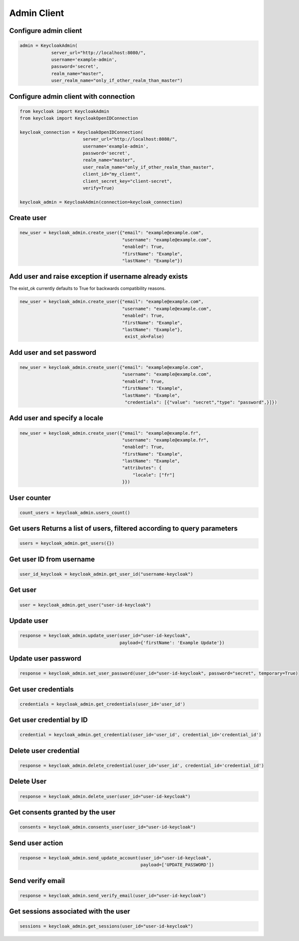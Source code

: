 .. admin:

Admin Client
========================


Configure admin client
-------------------------

.. code-block:: python


    admin = KeycloakAdmin(
                server_url="http://localhost:8080/",
                username='example-admin',
                password='secret',
                realm_name="master",
                user_realm_name="only_if_other_realm_than_master")


Configure admin client with connection
--------------------------------------------------

.. code-block:: python

    from keycloak import KeycloakAdmin
    from keycloak import KeycloakOpenIDConnection

    keycloak_connection = KeycloakOpenIDConnection(
                            server_url="http://localhost:8080/",
                            username='example-admin',
                            password='secret',
                            realm_name="master",
                            user_realm_name="only_if_other_realm_than_master",
                            client_id="my_client",
                            client_secret_key="client-secret",
                            verify=True)

    keycloak_admin = KeycloakAdmin(connection=keycloak_connection)


Create user
-------------------------

.. code-block:: python

    new_user = keycloak_admin.create_user({"email": "example@example.com",
                                           "username": "example@example.com",
                                           "enabled": True,
                                           "firstName": "Example",
                                           "lastName": "Example"})


Add user and raise exception if username already exists
-----------------------------------------------------------

The exist_ok currently defaults to True for backwards compatibility reasons.

.. code-block:: python

    new_user = keycloak_admin.create_user({"email": "example@example.com",
                                           "username": "example@example.com",
                                           "enabled": True,
                                           "firstName": "Example",
                                           "lastName": "Example"},
                                            exist_ok=False)

Add user and set password
---------------------------

.. code-block:: python

    new_user = keycloak_admin.create_user({"email": "example@example.com",
                                           "username": "example@example.com",
                                           "enabled": True,
                                           "firstName": "Example",
                                           "lastName": "Example",
                                            "credentials": [{"value": "secret","type": "password",}]})


Add user and specify a locale
------------------------------

.. code-block:: python

    new_user = keycloak_admin.create_user({"email": "example@example.fr",
                                           "username": "example@example.fr",
                                           "enabled": True,
                                           "firstName": "Example",
                                           "lastName": "Example",
                                           "attributes": {
                                               "locale": ["fr"]
                                           }})

User counter
------------------------------

.. code-block:: python

    count_users = keycloak_admin.users_count()

Get users Returns a list of users, filtered according to query parameters
----------------------------------------------------------------------------

.. code-block:: python

    users = keycloak_admin.get_users({})

Get user ID from username
------------------------------

.. code-block:: python

    user_id_keycloak = keycloak_admin.get_user_id("username-keycloak")


Get user
------------------------------

.. code-block:: python

    user = keycloak_admin.get_user("user-id-keycloak")

Update user
------------------------------

.. code-block:: python

    response = keycloak_admin.update_user(user_id="user-id-keycloak",
                                          payload={'firstName': 'Example Update'})


Update user password
------------------------------

.. code-block:: python

    response = keycloak_admin.set_user_password(user_id="user-id-keycloak", password="secret", temporary=True)


Get user credentials
------------------------------

.. code-block:: python

    credentials = keycloak_admin.get_credentials(user_id='user_id')

Get user credential by ID
------------------------------

.. code-block:: python

    credential = keycloak_admin.get_credential(user_id='user_id', credential_id='credential_id')

Delete user credential
------------------------------

.. code-block:: python

    response = keycloak_admin.delete_credential(user_id='user_id', credential_id='credential_id')

Delete User
------------------------------

.. code-block:: python

    response = keycloak_admin.delete_user(user_id="user-id-keycloak")

Get consents granted by the user
--------------------------------

.. code-block:: python

    consents = keycloak_admin.consents_user(user_id="user-id-keycloak")

Send user action
------------------------------

.. code-block:: python

    response = keycloak_admin.send_update_account(user_id="user-id-keycloak",
                                                  payload=['UPDATE_PASSWORD'])

Send verify email
------------------------------

.. code-block:: python

    response = keycloak_admin.send_verify_email(user_id="user-id-keycloak")

Get sessions associated with the user
--------------------------------------

.. code-block:: python

    sessions = keycloak_admin.get_sessions(user_id="user-id-keycloak")
